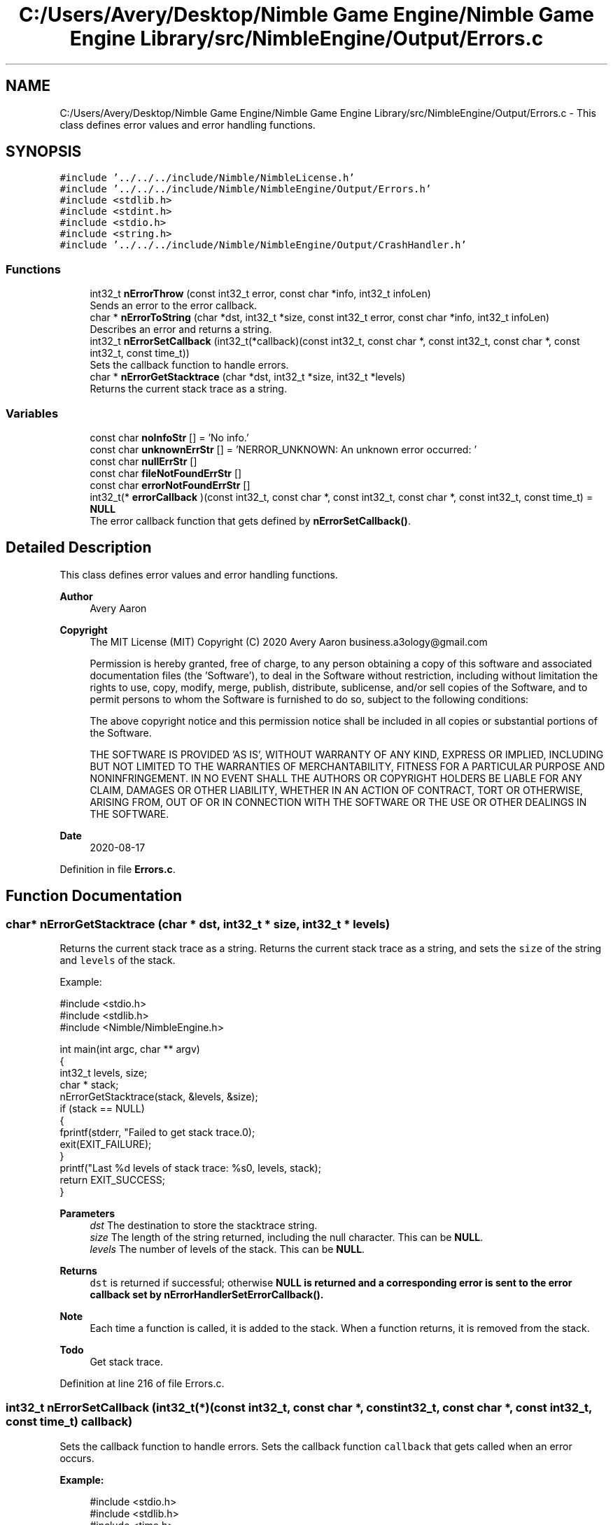 .TH "C:/Users/Avery/Desktop/Nimble Game Engine/Nimble Game Engine Library/src/NimbleEngine/Output/Errors.c" 3 "Tue Aug 18 2020" "Version 0.1.0" "Nimble Game Engine Library" \" -*- nroff -*-
.ad l
.nh
.SH NAME
C:/Users/Avery/Desktop/Nimble Game Engine/Nimble Game Engine Library/src/NimbleEngine/Output/Errors.c \- This class defines error values and error handling functions\&.  

.SH SYNOPSIS
.br
.PP
\fC#include '\&.\&./\&.\&./\&.\&./include/Nimble/NimbleLicense\&.h'\fP
.br
\fC#include '\&.\&./\&.\&./\&.\&./include/Nimble/NimbleEngine/Output/Errors\&.h'\fP
.br
\fC#include <stdlib\&.h>\fP
.br
\fC#include <stdint\&.h>\fP
.br
\fC#include <stdio\&.h>\fP
.br
\fC#include <string\&.h>\fP
.br
\fC#include '\&.\&./\&.\&./\&.\&./include/Nimble/NimbleEngine/Output/CrashHandler\&.h'\fP
.br

.SS "Functions"

.in +1c
.ti -1c
.RI "int32_t \fBnErrorThrow\fP (const int32_t error, const char *info, int32_t infoLen)"
.br
.RI "Sends an error to the error callback\&. "
.ti -1c
.RI "char * \fBnErrorToString\fP (char *dst, int32_t *size, const int32_t error, const char *info, int32_t infoLen)"
.br
.RI "Describes an error and returns a string\&. "
.ti -1c
.RI "int32_t \fBnErrorSetCallback\fP (int32_t(*callback)(const int32_t, const char *, const int32_t, const char *, const int32_t, const time_t))"
.br
.RI "Sets the callback function to handle errors\&. "
.ti -1c
.RI "char * \fBnErrorGetStacktrace\fP (char *dst, int32_t *size, int32_t *levels)"
.br
.RI "Returns the current stack trace as a string\&. "
.in -1c
.SS "Variables"

.in +1c
.ti -1c
.RI "const char \fBnoInfoStr\fP [] = 'No info\&.'"
.br
.ti -1c
.RI "const char \fBunknownErrStr\fP [] = 'NERROR_UNKNOWN: An unknown error occurred: '"
.br
.ti -1c
.RI "const char \fBnullErrStr\fP []"
.br
.ti -1c
.RI "const char \fBfileNotFoundErrStr\fP []"
.br
.ti -1c
.RI "const char \fBerrorNotFoundErrStr\fP []"
.br
.ti -1c
.RI "int32_t(* \fBerrorCallback\fP )(const int32_t, const char *, const int32_t, const char *, const int32_t, const time_t) = \fBNULL\fP"
.br
.RI "The error callback function that gets defined by \fBnErrorSetCallback()\fP\&. "
.in -1c
.SH "Detailed Description"
.PP 
This class defines error values and error handling functions\&. 


.PP
\fBAuthor\fP
.RS 4
Avery Aaron 
.RE
.PP
\fBCopyright\fP
.RS 4
The MIT License (MIT) Copyright (C) 2020 Avery Aaron business.a3ology@gmail.com
.PP
Permission is hereby granted, free of charge, to any person obtaining a copy of this software and associated documentation files (the 'Software'), to deal in the Software without restriction, including without limitation the rights to use, copy, modify, merge, publish, distribute, sublicense, and/or sell copies of the Software, and to permit persons to whom the Software is furnished to do so, subject to the following conditions:
.PP
The above copyright notice and this permission notice shall be included in all copies or substantial portions of the Software\&.
.PP
THE SOFTWARE IS PROVIDED 'AS IS', WITHOUT WARRANTY OF ANY KIND, EXPRESS OR IMPLIED, INCLUDING BUT NOT LIMITED TO THE WARRANTIES OF MERCHANTABILITY, FITNESS FOR A PARTICULAR PURPOSE AND NONINFRINGEMENT\&. IN NO EVENT SHALL THE AUTHORS OR COPYRIGHT HOLDERS BE LIABLE FOR ANY CLAIM, DAMAGES OR OTHER LIABILITY, WHETHER IN AN ACTION OF CONTRACT, TORT OR OTHERWISE, ARISING FROM, OUT OF OR IN CONNECTION WITH THE SOFTWARE OR THE USE OR OTHER DEALINGS IN THE SOFTWARE\&. 
.RE
.PP
.PP
\fBDate\fP
.RS 4
2020-08-17 
.RE
.PP

.PP
Definition in file \fBErrors\&.c\fP\&.
.SH "Function Documentation"
.PP 
.SS "char* nErrorGetStacktrace (char * dst, int32_t * size, int32_t * levels)"

.PP
Returns the current stack trace as a string\&. Returns the current stack trace as a string, and sets the \fCsize\fP of the string and \fClevels\fP of the stack\&.
.PP
Example: 
.PP
.nf
#include <stdio\&.h>
#include <stdlib\&.h>
#include <Nimble/NimbleEngine\&.h>

int main(int argc, char ** argv)
{
    int32_t levels, size;
    char * stack;
    nErrorGetStacktrace(stack, &levels, &size);
    if (stack == NULL)
    {
        fprintf(stderr, "Failed to get stack trace\&.\n");
        exit(EXIT_FAILURE);
    }
    printf("Last %d levels of stack trace: %s\n", levels, stack);
    return EXIT_SUCCESS;
}

.fi
.PP
.PP
\fBParameters\fP
.RS 4
\fIdst\fP The destination to store the stacktrace string\&. 
.br
\fIsize\fP The length of the string returned, including the null character\&. This can be \fBNULL\fP\&. 
.br
\fIlevels\fP The number of levels of the stack\&. This can be \fBNULL\fP\&. 
.RE
.PP
\fBReturns\fP
.RS 4
\fCdst\fP is returned if successful; otherwise \fC\fBNULL\fP\fP is returned and a corresponding error is sent to the error callback set by nErrorHandlerSetErrorCallback()\&.
.RE
.PP
\fBNote\fP
.RS 4
Each time a function is called, it is added to the stack\&. When a function returns, it is removed from the stack\&. 
.RE
.PP

.PP
\fBTodo\fP
.RS 4
Get stack trace\&. 
.RE
.PP

.PP
Definition at line 216 of file Errors\&.c\&.
.SS "int32_t nErrorSetCallback (int32_t(*)(const int32_t, const char *, const int32_t, const char *, const int32_t, const time_t) callback)"

.PP
Sets the callback function to handle errors\&. Sets the callback function \fCcallback\fP that gets called when an error occurs\&.
.PP
\fBExample:\fP
.RS 4

.PP
.nf
#include <stdio\&.h>
#include <stdlib\&.h>
#include <time\&.h>
#include <Nimble/NimbleEngine\&.h>

void errorHandler(const int32_t error, const char * errorDesc,
      const char * stack, const time_t errorTime)
{
    struct tm * timeInfo = localtime(&errorTime);
    const char format[] = "%x %X %Z";
    const char example = "01/01/2020 16:30:45 GMT"
    char * timeString = malloc(sizeof(void *) + sizeof(example));
    if (timeString == NULL)
    {
        fprintf(stderr, "Failed to allocate to timeString\&.\n");
        return;
    }
    strftime(timeString, sizeof(example), format, timeInfo);

    fprintf(stderr, "\nAn error occurred at %s:\nError description: "\
     "%s\nStack trace: %s\n\n", timeString, errorDesc, stack);
}

int main(int argc, char ** argv)
{
    if (nErrorHandlerSetErrorCallback(errorHandler) != NSUCCESS)
    {
        fprintf(stderr, "Could not set error callback for Nimble\&.\n");
        return EXIT_FAILURE;
    }
    printf("Successfully set error callback for Nimble\&.\n");
    return EXIT_SUCCESS;
}

.fi
.PP
.RE
.PP
\fBParameters\fP
.RS 4
\fIcallback\fP The function that gets called when an error occurs\&. 
.RE
.PP
\fBReturns\fP
.RS 4
\fBNSUCCESS\fP is returned if successful; otherwise \fC\fBNERROR\fP\fP is returned\&.
.RE
.PP
\fBNote\fP
.RS 4
The callback parameters are \fCerror, errorDesc, errorDescLen, stack, stackLen, errorTime\fP\&. 
.RE
.PP

.PP
Definition at line 202 of file Errors\&.c\&.
.SS "int32_t nErrorThrow (const int32_t error, const char * info, int32_t infoLen)"

.PP
Sends an error to the error callback\&. 
.PP
\fBTodo\fP
.RS 4
Set a default error manager\&. 
.RE
.PP

.PP
\fBTodo\fP
.RS 4
Crash\&. 
.RE
.PP
.PP
\fBTodo\fP
.RS 4
Crash\&. 
.RE
.PP
.PP
\fBTodo\fP
.RS 4
Crash\&. 
.RE
.PP

.PP
Definition at line 67 of file Errors\&.c\&.
.SS "char* nErrorToString (char * dst, int32_t * size, const int32_t error, const char * info, int32_t infoLen)"

.PP
Describes an error and returns a string\&. Example: 
.PP
.nf
#include <stdio\&.h>
#include <stdlib\&.h>
#include <Nimble/NimbleEngine\&.h>

int main(int argc, char ** argv)
{
    char * errorStr;
    int32_t errorLen;
    char exampleFilePath[] = "example\&.txt";
    if (nErrorToString(errorStr, &errorLen, NERROR_FILE_NOT_FOUND,
         exampleFilePath, sizeof(exampleFilePath)) == NULL)
    {
        fprintf(stderr, "Failed to get error string\&.\n");
        exit(EXIT_FAILURE);
    }
    printf("NERROR_FILE_NOT_FOUND as string: %s\n", errorStr);
    return EXIT_SUCCESS;
}

.fi
.PP
.PP
\fBParameters\fP
.RS 4
\fIdst\fP The destination to store the string describing \fCerror\fP\&. 
.br
\fIsize\fP The length of the string returned, including the null character\&. This can be \fBNULL\fP\&. 
.br
\fIerror\fP The error to get described\&. 
.br
\fIinfo\fP Relevant information, such as a file location, that could help diagnose the error\&. This can be \fBNULL\fP\&. 
.br
\fIinfoLen\fP The length of the \fCinfo\fP argument, including the null character\&. A length of zero (0) uses strlen() to determine length\&. 
.RE
.PP
\fBReturns\fP
.RS 4
\fCdst\fP is returned if successful; otherwise \fC\fBNULL\fP\fP is returned\&. 
.RE
.PP

.PP
\fBTodo\fP
.RS 4
Crash\&. 
.RE
.PP

.PP
Definition at line 97 of file Errors\&.c\&.
.SH "Variable Documentation"
.PP 
.SS "int32_t(* errorCallback) (const int32_t, const char *, const int32_t, const char *, const int32_t, const time_t) = \fBNULL\fP"

.PP
The error callback function that gets defined by \fBnErrorSetCallback()\fP\&. 
.PP
Definition at line 63 of file Errors\&.c\&.
.SS "const char errorNotFoundErrStr[]"
\fBInitial value:\fP
.PP
.nf
= "NERROR_ERROR_NOT_FOUND: An error passed to "
                                   "a function was not valid: "
.fi
.PP
Definition at line 57 of file Errors\&.c\&.
.SS "const char fileNotFoundErrStr[]"
\fBInitial value:\fP
.PP
.nf
= "NERROR_FILE_NOT_FOUND: A file was not "
                                   "found where specified: "
.fi
.PP
Definition at line 55 of file Errors\&.c\&.
.SS "const char noInfoStr[] = 'No info\&.'"

.PP
Definition at line 51 of file Errors\&.c\&.
.SS "const char nullErrStr[]"
\fBInitial value:\fP
.PP
.nf
= "NERROR_NULL: A pointer was null when "
                                   "a nonnull pointer was expected: "
.fi
.PP
Definition at line 53 of file Errors\&.c\&.
.SS "const char unknownErrStr[] = 'NERROR_UNKNOWN: An unknown error occurred: '"

.PP
Definition at line 52 of file Errors\&.c\&.
.SH "Author"
.PP 
Generated automatically by Doxygen for Nimble Game Engine Library from the source code\&.
